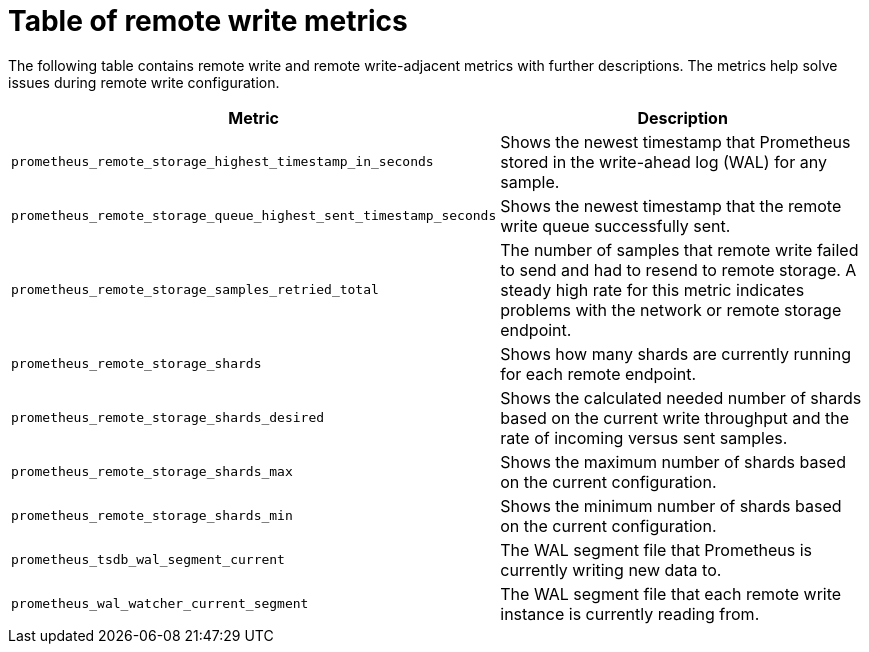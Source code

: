 // Module included in the following assemblies:
//
// * observability/monitoring/troubleshooting-monitoring-issues.adoc

:_mod-docs-content-type: REFERENCE
[id="table-of-remote-write-metrics_{context}"]
= Table of remote write metrics

[role="_abstract"]
The following table contains remote write and remote write-adjacent metrics with further descriptions. The metrics help solve issues during remote write configuration.

[options="header"]
|===
| Metric | Description
| `prometheus_remote_storage_highest_timestamp_in_seconds` | Shows the newest timestamp that Prometheus stored in the write-ahead log (WAL) for any sample.
| `prometheus_remote_storage_queue_highest_sent_timestamp_seconds` | Shows the newest timestamp that the remote write queue successfully sent.
| `prometheus_remote_storage_samples_retried_total` | The number of samples that remote write failed to send and had to resend to remote storage. A steady high rate for this metric indicates problems with the network or remote storage endpoint. 
| `prometheus_remote_storage_shards` | Shows how many shards are currently running for each remote endpoint.
| `prometheus_remote_storage_shards_desired` | Shows the calculated needed number of shards based on the current write throughput and the rate of incoming versus sent samples.
| `prometheus_remote_storage_shards_max` | Shows the maximum number of shards based on the current configuration.
| `prometheus_remote_storage_shards_min` | Shows the minimum number of shards based on the current configuration.
| `prometheus_tsdb_wal_segment_current` | The WAL segment file that Prometheus is currently writing new data to.
| `prometheus_wal_watcher_current_segment` | The WAL segment file that each remote write instance is currently reading from.
|===
